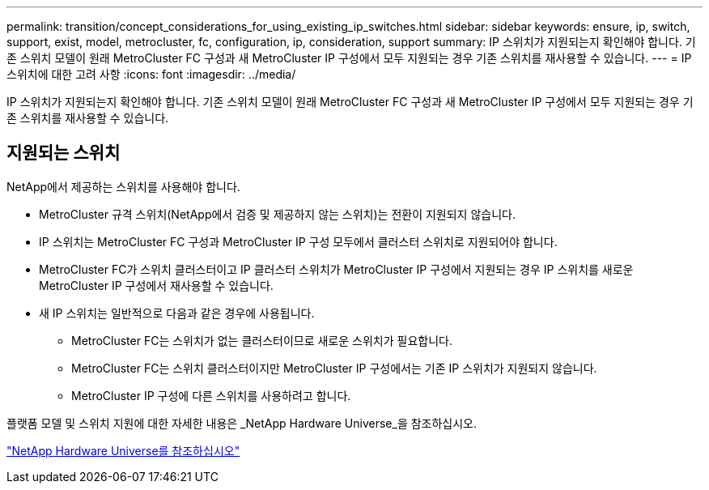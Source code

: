 ---
permalink: transition/concept_considerations_for_using_existing_ip_switches.html 
sidebar: sidebar 
keywords: ensure, ip, switch, support, exist, model, metrocluster, fc, configuration, ip, consideration, support 
summary: IP 스위치가 지원되는지 확인해야 합니다. 기존 스위치 모델이 원래 MetroCluster FC 구성과 새 MetroCluster IP 구성에서 모두 지원되는 경우 기존 스위치를 재사용할 수 있습니다. 
---
= IP 스위치에 대한 고려 사항
:icons: font
:imagesdir: ../media/


[role="lead"]
IP 스위치가 지원되는지 확인해야 합니다. 기존 스위치 모델이 원래 MetroCluster FC 구성과 새 MetroCluster IP 구성에서 모두 지원되는 경우 기존 스위치를 재사용할 수 있습니다.



== 지원되는 스위치

NetApp에서 제공하는 스위치를 사용해야 합니다.

* MetroCluster 규격 스위치(NetApp에서 검증 및 제공하지 않는 스위치)는 전환이 지원되지 않습니다.
* IP 스위치는 MetroCluster FC 구성과 MetroCluster IP 구성 모두에서 클러스터 스위치로 지원되어야 합니다.
* MetroCluster FC가 스위치 클러스터이고 IP 클러스터 스위치가 MetroCluster IP 구성에서 지원되는 경우 IP 스위치를 새로운 MetroCluster IP 구성에서 재사용할 수 있습니다.
* 새 IP 스위치는 일반적으로 다음과 같은 경우에 사용됩니다.
+
** MetroCluster FC는 스위치가 없는 클러스터이므로 새로운 스위치가 필요합니다.
** MetroCluster FC는 스위치 클러스터이지만 MetroCluster IP 구성에서는 기존 IP 스위치가 지원되지 않습니다.
** MetroCluster IP 구성에 다른 스위치를 사용하려고 합니다.




플랫폼 모델 및 스위치 지원에 대한 자세한 내용은 _NetApp Hardware Universe_을 참조하십시오.

https://hwu.netapp.com["NetApp Hardware Universe를 참조하십시오"]
